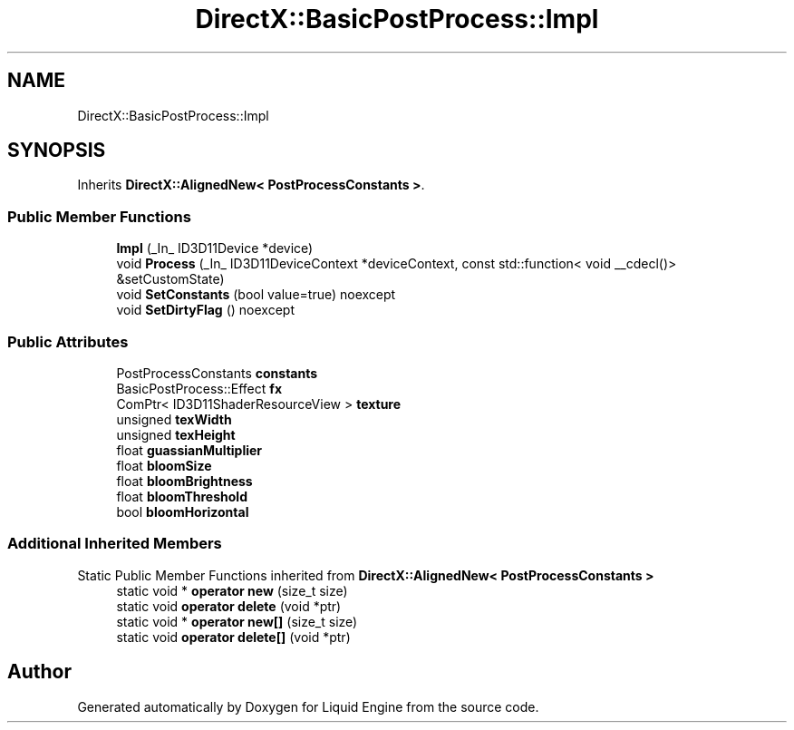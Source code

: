 .TH "DirectX::BasicPostProcess::Impl" 3 "Fri Aug 11 2023" "Liquid Engine" \" -*- nroff -*-
.ad l
.nh
.SH NAME
DirectX::BasicPostProcess::Impl
.SH SYNOPSIS
.br
.PP
.PP
Inherits \fBDirectX::AlignedNew< PostProcessConstants >\fP\&.
.SS "Public Member Functions"

.in +1c
.ti -1c
.RI "\fBImpl\fP (_In_ ID3D11Device *device)"
.br
.ti -1c
.RI "void \fBProcess\fP (_In_ ID3D11DeviceContext *deviceContext, const std::function< void __cdecl()> &setCustomState)"
.br
.ti -1c
.RI "void \fBSetConstants\fP (bool value=true) noexcept"
.br
.ti -1c
.RI "void \fBSetDirtyFlag\fP () noexcept"
.br
.in -1c
.SS "Public Attributes"

.in +1c
.ti -1c
.RI "PostProcessConstants \fBconstants\fP"
.br
.ti -1c
.RI "BasicPostProcess::Effect \fBfx\fP"
.br
.ti -1c
.RI "ComPtr< ID3D11ShaderResourceView > \fBtexture\fP"
.br
.ti -1c
.RI "unsigned \fBtexWidth\fP"
.br
.ti -1c
.RI "unsigned \fBtexHeight\fP"
.br
.ti -1c
.RI "float \fBguassianMultiplier\fP"
.br
.ti -1c
.RI "float \fBbloomSize\fP"
.br
.ti -1c
.RI "float \fBbloomBrightness\fP"
.br
.ti -1c
.RI "float \fBbloomThreshold\fP"
.br
.ti -1c
.RI "bool \fBbloomHorizontal\fP"
.br
.in -1c
.SS "Additional Inherited Members"


Static Public Member Functions inherited from \fBDirectX::AlignedNew< PostProcessConstants >\fP
.in +1c
.ti -1c
.RI "static void * \fBoperator new\fP (size_t size)"
.br
.ti -1c
.RI "static void \fBoperator delete\fP (void *ptr)"
.br
.ti -1c
.RI "static void * \fBoperator new[]\fP (size_t size)"
.br
.ti -1c
.RI "static void \fBoperator delete[]\fP (void *ptr)"
.br
.in -1c

.SH "Author"
.PP 
Generated automatically by Doxygen for Liquid Engine from the source code\&.
